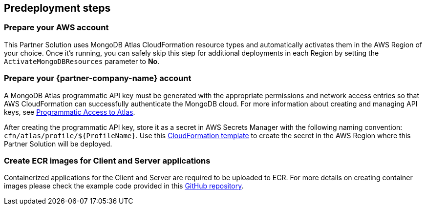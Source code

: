 //Include any predeployment steps here, such as signing up for a Marketplace AMI or making any changes to a partner account. If there are no predeployment steps, leave this file empty.

== Predeployment steps

=== Prepare your AWS account

This Partner Solution uses MongoDB Atlas CloudFormation resource types and automatically activates them in the AWS Region of your choice. Once it's running, you can safely skip this step for additional deployments in each Region by setting the `ActivateMongoDBResources` parameter to *No*.

=== Prepare your {partner-company-name} account

A MongoDB Atlas programmatic API key must be generated with the appropriate permissions and network access entries so that AWS CloudFormation can successfully authenticate the MongoDB cloud. For more information about creating and managing API keys, see https://docs.atlas.mongodb.com/tutorial/manage-programmatic-access[Programmatic Access to Atlas^].

After creating the programmatic API key, store it as a secret in AWS Secrets Manager with the following naming convention: `cfn/atlas/profile/${ProfileName}`. Use this https://github.com/mongodb/mongodbatlas-cloudformation-resources/blob/master/examples/profile-secret.yaml[CloudFormation template^] to create the secret in the AWS Region where this Partner Solution will be deployed.

=== Create ECR images for Client and Server applications

Containerized applications for the Client and Server are required to be uploaded to ECR. For more details on creating container images please check the example code provided in this https://github.com/mongodb/mongodbatlas-cloudformation-resources/tree/master/quickstart-examples/fargate-example[GitHub repository^].
